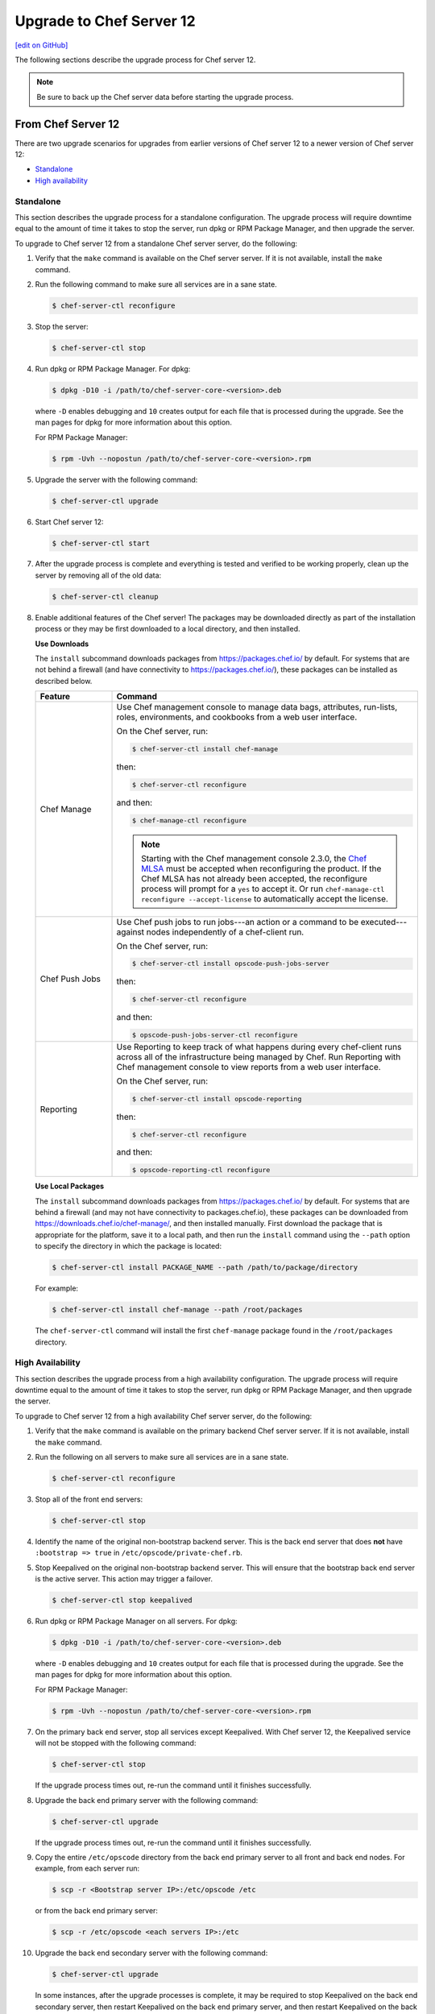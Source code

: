 =====================================================
Upgrade to Chef Server 12
=====================================================
`[edit on GitHub] <https://github.com/chef/chef-web-docs/blob/master/chef_master/source/upgrade_server.rst>`__

The following sections describe the upgrade process for Chef server 12.

.. note:: Be sure to back up the Chef server data before starting the upgrade process.

From Chef Server 12
=====================================================
There are two upgrade scenarios for upgrades from earlier versions of Chef server 12 to a newer version of Chef server 12:

* `Standalone <https://docs.chef.io/upgrade_server.html#standalone>`__
* `High availability <https://docs.chef.io/upgrade_server.html#high-availability>`__

Standalone
-----------------------------------------------------
This section describes the upgrade process for a standalone configuration. The upgrade process will require downtime equal to the amount of time it takes to stop the server, run dpkg or RPM Package Manager, and then upgrade the server.

To upgrade to Chef server 12 from a standalone Chef server server, do the following:

#. Verify that the ``make`` command is available on the Chef server server. If it is not available, install the ``make`` command.

#. Run the following command to make sure all services are in a sane state.

   .. code-block:: bash

      $ chef-server-ctl reconfigure

#. Stop the server:

   .. code-block:: bash

      $ chef-server-ctl stop

#. Run dpkg or RPM Package Manager. For dpkg:

   .. code-block:: bash

      $ dpkg -D10 -i /path/to/chef-server-core-<version>.deb

   where ``-D`` enables debugging and ``10`` creates output for each file that is processed during the upgrade. See the man pages for dpkg for more information about this option.

   For RPM Package Manager:

   .. code-block:: bash

      $ rpm -Uvh --nopostun /path/to/chef-server-core-<version>.rpm

#. Upgrade the server with the following command:

   .. code-block:: bash

      $ chef-server-ctl upgrade

#. Start Chef server 12:

   .. code-block:: bash

      $ chef-server-ctl start

#. After the upgrade process is complete and everything is tested and verified to be working properly, clean up the server by removing all of the old data:

   .. code-block:: bash

      $ chef-server-ctl cleanup

#. .. tag ctl_chef_server_install_features

   Enable additional features of the Chef server! The packages may be downloaded directly as part of the installation process or they may be first downloaded to a local directory, and then installed.

   .. end_tag

   **Use Downloads**

   .. tag ctl_chef_server_install_features_download

   The ``install`` subcommand downloads packages from https://packages.chef.io/ by default. For systems that are not behind a firewall (and have connectivity to https://packages.chef.io/), these packages can be installed as described below.

   .. list-table::
      :widths: 100 400
      :header-rows: 1

      * - Feature
        - Command
      * - Chef Manage
        - Use Chef management console to manage data bags, attributes, run-lists, roles, environments, and cookbooks from a web user interface.

          On the Chef server, run:

          .. code-block:: bash

             $ chef-server-ctl install chef-manage

          then:

          .. code-block:: bash

             $ chef-server-ctl reconfigure

          and then:

          .. code-block:: bash

             $ chef-manage-ctl reconfigure

          .. note:: .. tag chef_license_reconfigure_manage

                    Starting with the Chef management console 2.3.0, the `Chef MLSA <https://docs.chef.io/chef_license.html>`__ must be accepted when reconfiguring the product. If the Chef MLSA has not already been accepted, the reconfigure process will prompt for a ``yes`` to accept it. Or run ``chef-manage-ctl reconfigure --accept-license`` to automatically accept the license.

                    .. end_tag

      * - Chef Push Jobs
        - Use Chef push jobs to run jobs---an action or a command to be executed---against nodes independently of a chef-client run.

          On the Chef server, run:

          .. code-block:: bash

             $ chef-server-ctl install opscode-push-jobs-server

          then:

          .. code-block:: bash

             $ chef-server-ctl reconfigure

          and then:

          .. code-block:: bash

             $ opscode-push-jobs-server-ctl reconfigure

      * - Reporting
        - Use Reporting to keep track of what happens during every chef-client runs across all of the infrastructure being managed by Chef. Run Reporting with Chef management console to view reports from a web user interface.

          On the Chef server, run:

          .. code-block:: bash

             $ chef-server-ctl install opscode-reporting

          then:

          .. code-block:: bash

             $ chef-server-ctl reconfigure

          and then:

          .. code-block:: bash

             $ opscode-reporting-ctl reconfigure

   .. end_tag

   **Use Local Packages**

   .. tag ctl_chef_server_install_features_manual

   The ``install`` subcommand downloads packages from https://packages.chef.io/ by default. For systems that are behind a firewall (and may not have connectivity to packages.chef.io), these packages can be downloaded from https://downloads.chef.io/chef-manage/, and then installed manually. First download the package that is appropriate for the platform, save it to a local path, and then run the ``install`` command using the ``--path`` option to specify the directory in which the package is located:

   .. code-block:: bash

      $ chef-server-ctl install PACKAGE_NAME --path /path/to/package/directory

   For example:

   .. code-block:: bash

      $ chef-server-ctl install chef-manage --path /root/packages

   The ``chef-server-ctl`` command will install the first ``chef-manage`` package found in the ``/root/packages`` directory.

   .. end_tag

High Availability
-----------------------------------------------------
This section describes the upgrade process from a high availability configuration. The upgrade process will require downtime equal to the amount of time it takes to stop the server, run dpkg or RPM Package Manager, and then upgrade the server.

To upgrade to Chef server 12 from a high availability Chef server server, do the following:

#. Verify that the ``make`` command is available on the primary backend Chef server server. If it is not available, install the ``make`` command.

#. Run the following on all servers to make sure all services are in a sane state.

   .. code-block:: bash

      $ chef-server-ctl reconfigure

#. Stop all of the front end servers:

   .. code-block:: bash

      $ chef-server-ctl stop

#. Identify the name of the original non-bootstrap backend server. This is the back end server that does **not** have ``:bootstrap => true`` in ``/etc/opscode/private-chef.rb``.

#. Stop Keepalived on the original non-bootstrap backend server. This will ensure that the bootstrap back end server is the active server. This action may trigger a failover.

   .. code-block:: bash

      $ chef-server-ctl stop keepalived

#. Run dpkg or RPM Package Manager on all servers. For dpkg:

   .. code-block:: bash

      $ dpkg -D10 -i /path/to/chef-server-core-<version>.deb

   where ``-D`` enables debugging and ``10`` creates output for each file that is processed during the upgrade. See the man pages for dpkg for more information about this option.

   For RPM Package Manager:

   .. code-block:: bash

      $ rpm -Uvh --nopostun /path/to/chef-server-core-<version>.rpm

#. On the primary back end server, stop all services except Keepalived. With Chef server 12, the Keepalived service will not be stopped with the following command:

   .. code-block:: bash

      $ chef-server-ctl stop

   If the upgrade process times out, re-run the command until it finishes successfully.

#. Upgrade the back end primary server with the following command:

   .. code-block:: bash

      $ chef-server-ctl upgrade

   If the upgrade process times out, re-run the command until it finishes successfully.

#. Copy the entire ``/etc/opscode`` directory from the back end primary server to all front and back end nodes. For example, from each server run:

   .. code-block:: bash

      $ scp -r <Bootstrap server IP>:/etc/opscode /etc

   or from the back end primary server:

   .. code-block:: bash

      $ scp -r /etc/opscode <each servers IP>:/etc

#. Upgrade the back end secondary server with the following command:

   .. code-block:: bash

      $ chef-server-ctl upgrade

   In some instances, after the upgrade processes is complete, it may be required to stop Keepalived on the back end secondary server, then restart Keepalived on the back end primary server, and then restart Keepalived on the back end secondary server.

#. Upgrade all front end servers with the following commands:

   .. code-block:: bash

      $ chef-server-ctl upgrade

#. Run the following command on all front end servers and the primary back end server:

   .. code-block:: bash

      $ chef-server-ctl start

   .. note:: Do not run this command on the secondary back-end server!

#. After the upgrade process is complete, the state of the system after the upgrade has been tested and verified, and everything looks satisfactory, remove old data, services, and configuration by running the following command on each server:

   .. code-block:: bash

      $ chef-server-ctl cleanup

   .. note:: The message ``[ERROR] opscode-chef-mover is not running`` is expected, does not indicate an actual error, and is safe to ignore.

#. .. tag ctl_chef_server_install_features

   Enable additional features of the Chef server! The packages may be downloaded directly as part of the installation process or they may be first downloaded to a local directory, and then installed.

   .. end_tag

   **Use Downloads**

   .. tag ctl_chef_server_install_features_download

   The ``install`` subcommand downloads packages from https://packages.chef.io/ by default. For systems that are not behind a firewall (and have connectivity to https://packages.chef.io/), these packages can be installed as described below.

   .. list-table::
      :widths: 100 400
      :header-rows: 1

      * - Feature
        - Command
      * - Chef Manage
        - Use Chef management console to manage data bags, attributes, run-lists, roles, environments, and cookbooks from a web user interface.

          On the Chef server, run:

          .. code-block:: bash

             $ chef-server-ctl install chef-manage

          then:

          .. code-block:: bash

             $ chef-server-ctl reconfigure

          and then:

          .. code-block:: bash

             $ chef-manage-ctl reconfigure

          .. note:: .. tag chef_license_reconfigure_manage

                    Starting with the Chef management console 2.3.0, the `Chef MLSA <https://docs.chef.io/chef_license.html>`__ must be accepted when reconfiguring the product. If the Chef MLSA has not already been accepted, the reconfigure process will prompt for a ``yes`` to accept it. Or run ``chef-manage-ctl reconfigure --accept-license`` to automatically accept the license.

                    .. end_tag

      * - Chef Push Jobs
        - Use Chef push jobs to run jobs---an action or a command to be executed---against nodes independently of a chef-client run.

          On the Chef server, run:

          .. code-block:: bash

             $ chef-server-ctl install opscode-push-jobs-server

          then:

          .. code-block:: bash

             $ chef-server-ctl reconfigure

          and then:

          .. code-block:: bash

             $ opscode-push-jobs-server-ctl reconfigure

      * - Reporting
        - Use Reporting to keep track of what happens during every chef-client runs across all of the infrastructure being managed by Chef. Run Reporting with Chef management console to view reports from a web user interface.

          On the Chef server, run:

          .. code-block:: bash

             $ chef-server-ctl install opscode-reporting

          then:

          .. code-block:: bash

             $ chef-server-ctl reconfigure

          and then:

          .. code-block:: bash

             $ opscode-reporting-ctl reconfigure

   .. end_tag

   **Use Local Packages**

   .. tag ctl_chef_server_install_features_manual

   The ``install`` subcommand downloads packages from https://packages.chef.io/ by default. For systems that are behind a firewall (and may not have connectivity to packages.chef.io), these packages can be downloaded from https://downloads.chef.io/chef-manage/, and then installed manually. First download the package that is appropriate for the platform, save it to a local path, and then run the ``install`` command using the ``--path`` option to specify the directory in which the package is located:

   .. code-block:: bash

      $ chef-server-ctl install PACKAGE_NAME --path /path/to/package/directory

   For example:

   .. code-block:: bash

      $ chef-server-ctl install chef-manage --path /root/packages

   The ``chef-server-ctl`` command will install the first ``chef-manage`` package found in the ``/root/packages`` directory.

   .. end_tag

From Enterprise Chef
=====================================================
There are two upgrade scenarios for upgrades from Enterprise Chef 11 to Chef server 12:

* `Standalone <https://docs.chef.io/upgrade_server.html#id1>`__
* `High availability <https://docs.chef.io/upgrade_server.html#id2>`__

Before upgrading, please `view the notes <https://docs.chef.io/upgrade_server_notes.html>`__ for more background on the upgrade process from Enterprise Chef 11 to Chef server 12.

Standalone
-----------------------------------------------------
This section describes the upgrade process from a standalone Enterprise Chef 11 to Chef server 12. The upgrade process will require downtime equal to the amount of time it takes to stop the server, run dpkg or RPM Package Manager, and then upgrade the server. The final step will remove older components (like CouchDB) and will destroy the data after the upgrade process is complete.

To upgrade to Chef server 12 from a standalone Enterprise Chef server, do the following:

#. Verify that the ``make`` command is available on the Enterprise Chef server. If it is not available, install the ``make`` command.

#. Run the following command to make sure all services are in a sane state.

   .. code-block:: bash

      $ private-chef-ctl reconfigure

#. Stop the server:

   .. code-block:: bash

      $ private-chef-ctl stop

#. Run dpkg or RPM Package Manager. For dpkg:

   .. code-block:: bash

      $ dpkg -D10 -i /path/to/chef-server-core-<version>.deb

   where ``-D`` enables debugging and ``10`` creates output for each file that is processed during the upgrade. See the man pages for dpkg for more information about this option.

   For RPM Package Manager:

   .. code-block:: bash

      $ rpm -Uvh --nopostun /path/to/chef-server-core-<version>.rpm

#. Upgrade the server with the following command:

   .. code-block:: bash

      $ chef-server-ctl upgrade

#. Start Chef server 12:

   .. code-block:: bash

      $ chef-server-ctl start

#. After the upgrade process is complete and everything is tested and verified to be working properly, clean up the server by removing all of the old data:

   .. code-block:: bash

      $ chef-server-ctl cleanup

#. .. tag ctl_chef_server_install_features

   Enable additional features of the Chef server! The packages may be downloaded directly as part of the installation process or they may be first downloaded to a local directory, and then installed.

   .. end_tag

   **Use Downloads**

   .. tag ctl_chef_server_install_features_download

   The ``install`` subcommand downloads packages from https://packages.chef.io/ by default. For systems that are not behind a firewall (and have connectivity to https://packages.chef.io/), these packages can be installed as described below.

   .. list-table::
      :widths: 100 400
      :header-rows: 1

      * - Feature
        - Command
      * - Chef Manage
        - Use Chef management console to manage data bags, attributes, run-lists, roles, environments, and cookbooks from a web user interface.

          On the Chef server, run:

          .. code-block:: bash

             $ chef-server-ctl install chef-manage

          then:

          .. code-block:: bash

             $ chef-server-ctl reconfigure

          and then:

          .. code-block:: bash

             $ chef-manage-ctl reconfigure

          .. note:: .. tag chef_license_reconfigure_manage

                    Starting with the Chef management console 2.3.0, the `Chef MLSA <https://docs.chef.io/chef_license.html>`__ must be accepted when reconfiguring the product. If the Chef MLSA has not already been accepted, the reconfigure process will prompt for a ``yes`` to accept it. Or run ``chef-manage-ctl reconfigure --accept-license`` to automatically accept the license.

                    .. end_tag

      * - Chef Push Jobs
        - Use Chef push jobs to run jobs---an action or a command to be executed---against nodes independently of a chef-client run.

          On the Chef server, run:

          .. code-block:: bash

             $ chef-server-ctl install opscode-push-jobs-server

          then:

          .. code-block:: bash

             $ chef-server-ctl reconfigure

          and then:

          .. code-block:: bash

             $ opscode-push-jobs-server-ctl reconfigure

      * - Reporting
        - Use Reporting to keep track of what happens during every chef-client runs across all of the infrastructure being managed by Chef. Run Reporting with Chef management console to view reports from a web user interface.

          On the Chef server, run:

          .. code-block:: bash

             $ chef-server-ctl install opscode-reporting

          then:

          .. code-block:: bash

             $ chef-server-ctl reconfigure

          and then:

          .. code-block:: bash

             $ opscode-reporting-ctl reconfigure

   .. end_tag

   **Use Local Packages**

   .. tag ctl_chef_server_install_features_manual

   The ``install`` subcommand downloads packages from https://packages.chef.io/ by default. For systems that are behind a firewall (and may not have connectivity to packages.chef.io), these packages can be downloaded from https://downloads.chef.io/chef-manage/, and then installed manually. First download the package that is appropriate for the platform, save it to a local path, and then run the ``install`` command using the ``--path`` option to specify the directory in which the package is located:

   .. code-block:: bash

      $ chef-server-ctl install PACKAGE_NAME --path /path/to/package/directory

   For example:

   .. code-block:: bash

      $ chef-server-ctl install chef-manage --path /root/packages

   The ``chef-server-ctl`` command will install the first ``chef-manage`` package found in the ``/root/packages`` directory.

   .. end_tag

High Availability
-----------------------------------------------------
This section describes the upgrade process from a high availability Enterprise Chef 11 to Chef server 12. The upgrade process will require downtime equal to the amount of time it takes to stop the server, run dpkg or RPM Package Manager, and then upgrade the server. The final step will remove older components (like CouchDB) and will destroy the data after the upgrade process is complete.

To upgrade to Chef server 12 from a high availability Enterprise Chef server, do the following:

#. Verify that the ``make`` command is available on the primary backend Enterprise Chef server. If it is not available, install the ``make`` command.

#. Run the following on all servers to make sure all services are in a sane state.

   .. code-block:: bash

      $ private-chef-ctl reconfigure

#. Stop all of the front end servers:

   .. code-block:: bash

      $ private-chef-ctl stop

#. Identify the name of the original non-bootstrap backend server. This is the back end server that does **not** have ``:bootstrap => true`` in ``/etc/opscode/private-chef.rb``.

#. Stop Keepalived on the original non-bootstrap backend server. This will ensure that the bootstrap back end server is the active server. This action may trigger a failover.

   .. code-block:: bash

      $ private-chef-ctl stop keepalived

#. Run dpkg or RPM Package Manager on all servers. For dpkg:

   .. code-block:: bash

      $ dpkg -D10 -i /path/to/chef-server-core-<version>.deb

   where ``-D`` enables debugging and ``10`` creates output for each file that is processed during the upgrade. See the man pages for dpkg for more information about this option.

   For RPM Package Manager:

   .. code-block:: bash

      $ rpm -Uvh --nopostun /path/to/chef-server-core-<version>.rpm

#. On the primary back end server, stop all services except Keepalived. With Chef server 12, the Keepalived service will not be stopped with the following command:

   .. code-block:: bash

      $ chef-server-ctl stop

   If the upgrade process times out, re-run the command until it finishes successfully.

#. Upgrade the back end primary server with the following command:

   .. code-block:: bash

      $ chef-server-ctl upgrade

   If the upgrade process times out, re-run the command until it finishes successfully.

#. Copy the entire ``/etc/opscode`` directory from the back end primary server to all front and back end nodes. For example, from each server run:

   .. code-block:: bash

      $ scp -r <Bootstrap server IP>:/etc/opscode /etc

   or from the back end primary server:

   .. code-block:: bash

      $ scp -r /etc/opscode <each servers IP>:/etc

#. Upgrade the back end secondary server with the following command:

   .. code-block:: bash

      $ chef-server-ctl upgrade

   In some instances, after the upgrade processes is complete, it may be required to stop Keepalived on the back end secondary server, then restart Keepalived on the back end primary server, and then restart Keepalived on the back end secondary server.

#. Upgrade all front end servers with the following commands:

   .. code-block:: bash

      $ chef-server-ctl upgrade

#. Run the following command on all front end servers and the primary back end server:

   .. code-block:: bash

      $ chef-server-ctl start

   .. note:: Do not run this command on the secondary back-end server!

#. After the upgrade process is complete, the state of the system after the upgrade has been tested and verified, and everything looks satisfactory, remove old data, services, and configuration by running the following command on each server:

   .. code-block:: bash

      $ chef-server-ctl cleanup

   .. note:: The message ``[ERROR] opscode-chef-mover is not running`` is expected, does not indicate an actual error, and is safe to ignore.

#. .. tag ctl_chef_server_install_features

   Enable additional features of the Chef server! The packages may be downloaded directly as part of the installation process or they may be first downloaded to a local directory, and then installed.

   .. end_tag

   **Use Downloads**

   .. tag ctl_chef_server_install_features_download

   The ``install`` subcommand downloads packages from https://packages.chef.io/ by default. For systems that are not behind a firewall (and have connectivity to https://packages.chef.io/), these packages can be installed as described below.

   .. list-table::
      :widths: 100 400
      :header-rows: 1

      * - Feature
        - Command
      * - Chef Manage
        - Use Chef management console to manage data bags, attributes, run-lists, roles, environments, and cookbooks from a web user interface.

          On the Chef server, run:

          .. code-block:: bash

             $ chef-server-ctl install chef-manage

          then:

          .. code-block:: bash

             $ chef-server-ctl reconfigure

          and then:

          .. code-block:: bash

             $ chef-manage-ctl reconfigure

          .. note:: .. tag chef_license_reconfigure_manage

                    Starting with the Chef management console 2.3.0, the `Chef MLSA <https://docs.chef.io/chef_license.html>`__ must be accepted when reconfiguring the product. If the Chef MLSA has not already been accepted, the reconfigure process will prompt for a ``yes`` to accept it. Or run ``chef-manage-ctl reconfigure --accept-license`` to automatically accept the license.

                    .. end_tag

      * - Chef Push Jobs
        - Use Chef push jobs to run jobs---an action or a command to be executed---against nodes independently of a chef-client run.

          On the Chef server, run:

          .. code-block:: bash

             $ chef-server-ctl install opscode-push-jobs-server

          then:

          .. code-block:: bash

             $ chef-server-ctl reconfigure

          and then:

          .. code-block:: bash

             $ opscode-push-jobs-server-ctl reconfigure

      * - Reporting
        - Use Reporting to keep track of what happens during every chef-client runs across all of the infrastructure being managed by Chef. Run Reporting with Chef management console to view reports from a web user interface.

          On the Chef server, run:

          .. code-block:: bash

             $ chef-server-ctl install opscode-reporting

          then:

          .. code-block:: bash

             $ chef-server-ctl reconfigure

          and then:

          .. code-block:: bash

             $ opscode-reporting-ctl reconfigure

   .. end_tag

   **Use Local Packages**

   .. tag ctl_chef_server_install_features_manual

   The ``install`` subcommand downloads packages from https://packages.chef.io/ by default. For systems that are behind a firewall (and may not have connectivity to packages.chef.io), these packages can be downloaded from https://downloads.chef.io/chef-manage/, and then installed manually. First download the package that is appropriate for the platform, save it to a local path, and then run the ``install`` command using the ``--path`` option to specify the directory in which the package is located:

   .. code-block:: bash

      $ chef-server-ctl install PACKAGE_NAME --path /path/to/package/directory

   For example:

   .. code-block:: bash

      $ chef-server-ctl install chef-manage --path /root/packages

   The ``chef-server-ctl`` command will install the first ``chef-manage`` package found in the ``/root/packages`` directory.

   .. end_tag

From Open Source Chef
=====================================================
This section describes the upgrade process from a standalone configuration of Open Source Chef 11.1.0 (or higher) to a standalone configuration of Chef server 12. The upgrade process will require downtime equal to the amount of time it takes to stop the server, run dpkg or RPM Package Manager, and then upgrade the server.

Please `view the notes <https://docs.chef.io/upgrade_server_open_source_notes.html>`__ for more background on the upgrade process from Open Source Chef 11 to Chef server 12.

To upgrade to Chef server 12 from the Open Source Chef server, do the following:

#. Run the following to make sure all services are in a sane state.

   .. code-block:: bash

      $ chef-server-ctl reconfigure

#. Stop the Open Source Chef server:

   .. code-block:: bash

      $ chef-server-ctl stop

#. Run dpkg or RPM Package Manager on the server to install Chef server 12. For dpkg:

   .. code-block:: bash

      $ dpkg -D10 -i /path/to/chef-server-core-<version>.deb

   where ``-D`` enables debugging and ``10`` creates output for each file that is processed during the upgrade. See the man pages for dpkg for more information about this option.

   For RPM Package Manager:

   .. code-block:: bash

      $ rpm -Uvh /path/to/chef-server-core-<version>.rpm

   Chef server 12 is installed to ``/opt/opscode``. (The existing Open Source Chef remains at ``/opt/chef-server``.) From this point, the ``chef-server-ctl`` commands are running against the ``/opt/opscode`` location.

#. Upgrade the server with the following command:

   .. code-block:: bash

      $ chef-server-ctl upgrade

   The upgrade process will automatically detect the presence of Open Source Chef 11, and will step through the migration process, prompting for organization name details along the way.

   The migration process will first download the existing data from the Open Source Chef server, transform that data into the format required for Chef server 12, and then upload that data to the server.

#. Before data can be uploaded, an organization must be created. When prompted, enter the organization name, and then a full organization name.

   The name must begin with a lower-case letter or digit, may only contain lower-case letters, digits, hyphens, and underscores, and must be between 1 and 255 characters. For example: ``chef``.

   The full name must begin with a non-white space character and must be between 1 and 1023 characters. For example: ``"Chef Software, Inc."``.

   .. note:: The upgrade process will automatically assign the organization name to the ``default_orgname`` setting in the chef-server.rb file. This setting ensures the new organization name is available for Chef server API requests, such as those made by the chef-client and by knife.

   .. warning:: If you receive a ``missing read permission`` error when running the ``knife user list`` subcommand after the upgrade process is finished, you will need to update the value for the ``chef_server_url`` setting in the knife.rb file. The default value for that setting is:

      .. code-block:: ruby

         chef_server_url 'https://CHEF_SERVER_NAME:443/'

      and should be updated to add ``organizations/ORG_NAME``:

      .. code-block:: ruby

         chef_server_url 'https://CHEF_SERVER_NAME:443/organizations/ORG_NAME'

#. The Chef server is automatically restarted. A prompt is displayed that contains details about how to remove any temporary data that was created during the upgrade process.

#. .. tag ctl_chef_server_install_features

   Enable additional features of the Chef server! The packages may be downloaded directly as part of the installation process or they may be first downloaded to a local directory, and then installed.

   .. end_tag

   **Update the Chef server URL**

   The URL for the Chef server needs to be updated on all nodes and workstations. In the client.rb file on each node and in the knife.rb file on each workstation, update the following setting:

   .. code-block:: ruby

      chef_server_url "https://url.for.server"

   .. note:: Any node that is bootstrapped from a workstation with the updated URL will automatically be assigned the new URL for the Chef server. Only existing nodes prior to the upgrade require the URL update.

   .. note:: Any chef-client or knife user that tries to access the Chef server after the upgrade will be able to do so as long as the ``default_orgname`` is set and is part of the default organization on the upgraded Chef server.

   **Use Downloads**

   .. tag ctl_chef_server_install_features_download

   The ``install`` subcommand downloads packages from https://packages.chef.io/ by default. For systems that are not behind a firewall (and have connectivity to https://packages.chef.io/), these packages can be installed as described below.

   .. list-table::
      :widths: 100 400
      :header-rows: 1

      * - Feature
        - Command
      * - Chef Manage
        - Use Chef management console to manage data bags, attributes, run-lists, roles, environments, and cookbooks from a web user interface.

          On the Chef server, run:

          .. code-block:: bash

             $ chef-server-ctl install chef-manage

          then:

          .. code-block:: bash

             $ chef-server-ctl reconfigure

          and then:

          .. code-block:: bash

             $ chef-manage-ctl reconfigure

          .. note:: .. tag chef_license_reconfigure_manage

                    Starting with the Chef management console 2.3.0, the `Chef MLSA <https://docs.chef.io/chef_license.html>`__ must be accepted when reconfiguring the product. If the Chef MLSA has not already been accepted, the reconfigure process will prompt for a ``yes`` to accept it. Or run ``chef-manage-ctl reconfigure --accept-license`` to automatically accept the license.

                    .. end_tag

      * - Chef Push Jobs
        - Use Chef push jobs to run jobs---an action or a command to be executed---against nodes independently of a chef-client run.

          On the Chef server, run:

          .. code-block:: bash

             $ chef-server-ctl install opscode-push-jobs-server

          then:

          .. code-block:: bash

             $ chef-server-ctl reconfigure

          and then:

          .. code-block:: bash

             $ opscode-push-jobs-server-ctl reconfigure

      * - Reporting
        - Use Reporting to keep track of what happens during every chef-client runs across all of the infrastructure being managed by Chef. Run Reporting with Chef management console to view reports from a web user interface.

          On the Chef server, run:

          .. code-block:: bash

             $ chef-server-ctl install opscode-reporting

          then:

          .. code-block:: bash

             $ chef-server-ctl reconfigure

          and then:

          .. code-block:: bash

             $ opscode-reporting-ctl reconfigure

   .. end_tag

   **Use Local Packages**

   .. tag ctl_chef_server_install_features_manual

   The ``install`` subcommand downloads packages from https://packages.chef.io/ by default. For systems that are behind a firewall (and may not have connectivity to packages.chef.io), these packages can be downloaded from https://downloads.chef.io/chef-manage/, and then installed manually. First download the package that is appropriate for the platform, save it to a local path, and then run the ``install`` command using the ``--path`` option to specify the directory in which the package is located:

   .. code-block:: bash

      $ chef-server-ctl install PACKAGE_NAME --path /path/to/package/directory

   For example:

   .. code-block:: bash

      $ chef-server-ctl install chef-manage --path /root/packages

   The ``chef-server-ctl`` command will install the first ``chef-manage`` package found in the ``/root/packages`` directory.

   .. end_tag

Chef Manage
=====================================================
Chef management console can be upgraded as part of a standalone or high availability configuration:

#. After upgrading the Chef server, upgrade each of the front end servers. For Red Hat and CentOS 6:

   .. code-block:: bash

      $ chef-server-ctl install opscode-manage

   For Ubuntu, for the Chef management console 1.x to 2.x:

   .. code-block:: bash

      $ apt-get install chef-manage

#. Reconfigure each of the front end servers:

   .. code-block:: bash

      $ chef-manage-ctl reconfigure

Chef Push Jobs
=====================================================
Chef push jobs can be upgraded as part of a standalone or high availability configuration:

#. After upgrading the Chef server, run the following command on all front and back end servers:

   .. code-block:: bash

      $ chef-server-ctl install opscode-push-jobs-server

#. TCP protocol ports 10000-10003 must be open. This allows the Chef push jobs clients to communicate with the Chef push jobs server. In a configuration with both front and back ends, these ports only need to be open on the back end servers. The Chef push jobs server waits for connections from the Chef push jobs client (and never makes a connection to a Chef push jobs client).

#. Reconfigure the Chef push jobs servers:

   .. code-block:: bash

      $ opscode-push-jobs-server-ctl reconfigure

#. Run the following command on each of the back end servers:

   .. code-block:: bash

      $ chef-server-ctl reconfigure

   This ensures that the Keepalived scripts are regenerated so they are aware of Chef push jobs.

#. Restart the Chef push jobs components:

   .. code-block:: bash

      $ chef-server-ctl restart opscode-pushy-server

#. Verify the installation:

   .. code-block:: bash

      $ opscode-push-jobs-server-ctl test

#. Install the Chef push jobs client on all nodes using the **push-jobs** cookbook, as needed.
